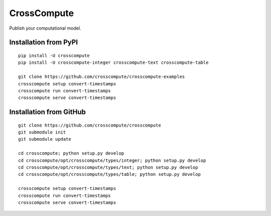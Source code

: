 CrossCompute
============
Publish your computational model.

Installation from PyPI
----------------------
::

    pip install -U crosscompute
    pip install -U crosscompute-integer crosscompute-text crosscompute-table

    git clone https://github.com/crosscompute/crosscompute-examples
    crosscompute setup convert-timestamps
    crosscompute run convert-timestamps
    crosscompute serve convert-timestamps

Installation from GitHub
------------------------
::

    git clone https://github.com/crosscompute/crosscompute
    git submodule init
    git submodule update

    cd crosscompute; python setup.py develop
    cd crosscompute/opt/crosscompute/types/integer; python setup.py develop
    cd crosscompute/opt/crosscompute/types/text; python setup.py develop
    cd crosscompute/opt/crosscompute/types/table; python setup.py develop

    crosscompute setup convert-timestamps
    crosscompute run convert-timestamps
    crosscompute serve convert-timestamps
